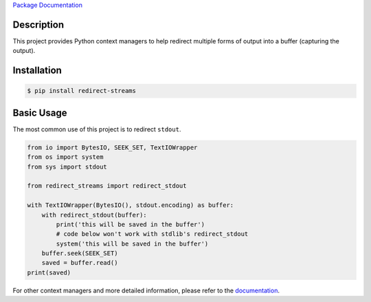 `Package Documentation`_

Description
-----------

This project provides Python context managers to help redirect multiple
forms of output into a buffer (capturing the output).

Installation
------------

.. code:: console

    $ pip install redirect-streams

Basic Usage
-----------

The most common use of this project is to redirect ``stdout``.

.. code:: python

    from io import BytesIO, SEEK_SET, TextIOWrapper
    from os import system
    from sys import stdout

    from redirect_streams import redirect_stdout

    with TextIOWrapper(BytesIO(), stdout.encoding) as buffer:
        with redirect_stdout(buffer):
            print('this will be saved in the buffer')
            # code below won't work with stdlib's redirect_stdout
            system('this will be saved in the buffer')
        buffer.seek(SEEK_SET)
        saved = buffer.read()
    print(saved)

For other context managers and more detailed information, please refer
to the `documentation`_.

.. _`documentation`: https://redirect-streams.readthedocs.org/
.. _`Package Documentation`: `documentation`_


